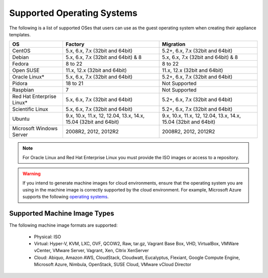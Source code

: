 .. Copyright 2016 FUJITSU LIMITED

.. _uforge-supported-os-formats:

Supported Operating Systems
---------------------------

The following is a list of supported OSes that users can use as the guest operating system when creating their appliance templates.

+------------------+------------------------------------------+------------------------------------------+
| OS               | Factory                                  | Migration                                |
+==================+==========================================+==========================================+
| CentOS           | 5.x, 6.x, 7.x (32bit and 64bit)          | 5.2+, 6.x, 7.x (32bit and 64bit)         |
+------------------+------------------------------------------+------------------------------------------+
| Debian           | 5.x, 6.x, 7.x (32bit and 64bit) & 8      | 5.x, 6.x, 7.x (32bit and 64bit) & 8      |
+------------------+------------------------------------------+------------------------------------------+
| Fedora           | 8 to 22                                  | 8 to 22                                  |
+------------------+------------------------------------------+------------------------------------------+
| Open SUSE        | 11.x, 12.x (32bit and 64bit)             | 11.x, 12.x (32bit and 64bit)             |
+------------------+------------------------------------------+------------------------------------------+
| Oracle Linux*    | 5.x, 6.x, 7.x (32bit and 64bit)          | 5.2+, 6.x, 7.x (32bit and 64bit)         |
+------------------+------------------------------------------+------------------------------------------+
| Pidora           | 18 to 21                                 | Not Supported                            |
+------------------+------------------------------------------+------------------------------------------+
| Raspbian         | 7                                        | Not Supported                            |
+------------------+------------------------------------------+------------------------------------------+
| Red Hat          |                                          |                                          |
| Enterprise Linux*| 5.x, 6.x, 7.x (32bit and 64bit)          | 5.2+, 6.x, 7.x (32bit and 64bit)         |
+------------------+------------------------------------------+------------------------------------------+
| Scientific Linux | 5.x, 6.x, 7.x (32bit and 64bit)          | 5.2+, 6.x, 7.x (32bit and 64bit)         |
+------------------+------------------------------------------+------------------------------------------+
| Ubuntu           | 9.x, 10.x, 11.x, 12, 12.04, 13.x, 14.x,  | 9.x, 10.x, 11.x, 12, 12.04, 13.x, 14.x,  |
|                  | 15.04 (32bit and 64bit)                  | 15.04 (32bit and 64bit)                  |
+------------------+------------------------------------------+------------------------------------------+
| Microsoft        | 2008R2, 2012, 2012R2                     | 2008R2, 2012, 2012R2                     |
| Windows Server   |                                          |                                          |
+------------------+------------------------------------------+------------------------------------------+

.. note:: For Oracle Linux and Red Hat Enterprise Linux you must provide the ISO images or access to a repository.

.. warning:: If you intend to generate machine images for cloud environments, ensure that the operating system you are using in the machine image is correctly supported by the cloud environment.  For example, Microsoft Azure supports the following `operating systems <https://azure.microsoft.com/en-us/documentation/articles/virtual-machines-linux-endorsed-distros/>`_.

.. _supported-image-formats:

Supported Machine Image Types
~~~~~~~~~~~~~~~~~~~~~~~~~~~~~

The following machine image formats are supported:

	* Physical: ISO
	* Virtual: Hyper-V, KVM, LXC, OVF, QCOW2, Raw, tar.gz, Vagrant Base Box, VHD, VirtualBox, VMWare vCenter, VMware Server, Vagrant, Xen, Citrix XenServer
	* Cloud: Abiquo, Amazon AWS, CloudStack, Cloudwatt, Eucalyptus, Flexiant, Google Compute Engine, Microsoft Azure, Nimbula, OpenStack, SUSE Cloud, VMware vCloud Director

